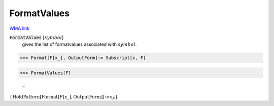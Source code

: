FormatValues
============

`WMA link <https://reference.wolfram.com/language/tutorial/PatternsAndTransformationRules.html#6025>`_

:code:`FormatValues` [:math:`symbol`]
    gives the list of formatvalues associated with :math:`symbol`.





>>> Format[F[x_], OutputForm]:= Subscript[x, F]


>>> FormatValues[F]

    =
:math:`\left\{\text{HoldPattern}\left[\text{Format}\left[F\left[\text{x\_}\right],\text{OutputForm}\right]\right]\text{:>}x_F\right\}`



